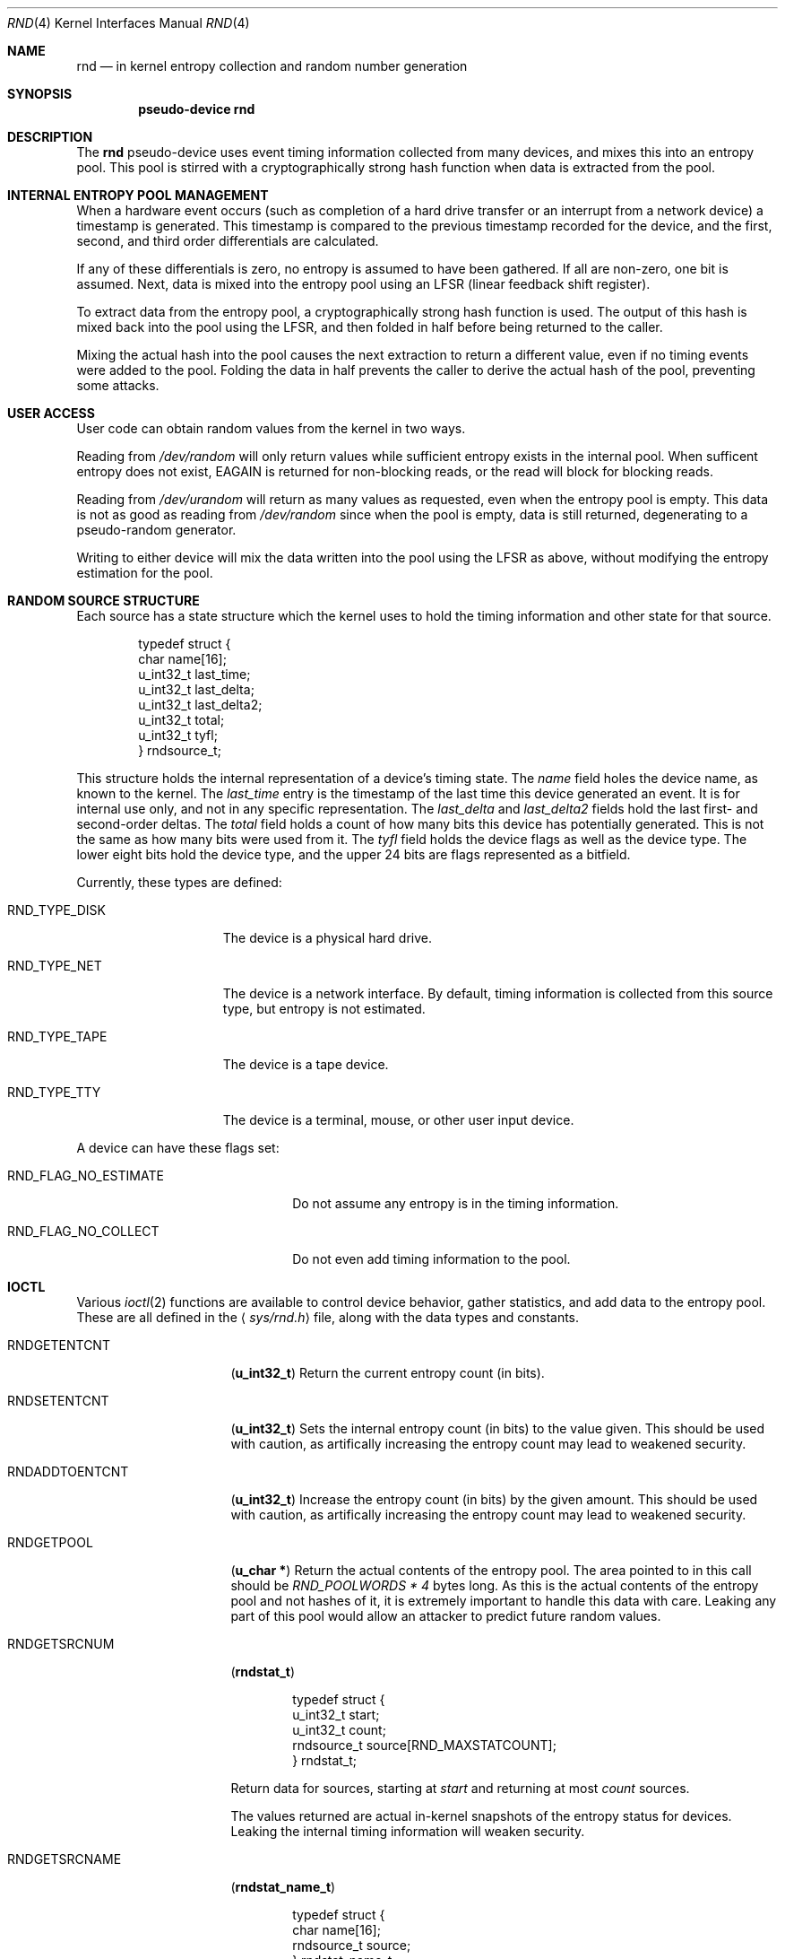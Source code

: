 .\"	$NetBSD: rnd.4,v 1.1 1997/10/15 07:00:20 explorer Exp $
.\"
.\" Copyright (c) 1997 Michael Graff
.\" All rights reserved.
.\"
.\" Redistribution and use in source and binary forms, with or without
.\" modification, are permitted provided that the following conditions
.\" are met:
.\" 1. Redistributions of source code must retain the above copyright
.\"    notice, this list of conditions and the following disclaimer.
.\" 2. Redistributions in binary form must reproduce the above copyright
.\"    notice, this list of conditions and the following disclaimer in the
.\"    documentation and/or other materials provided with the distribution.
.\" 3. The name of the author may not be used to endorse or promote products
.\"    derived from this software without specific prior written permission.
.\"
.\" THIS SOFTWARE IS PROVIDED BY THE AUTHOR ``AS IS'' AND ANY EXPRESS OR
.\" IMPLIED WARRANTIES, INCLUDING, BUT NOT LIMITED TO, THE IMPLIED WARRANTIES
.\" OF MERCHANTABILITY AND FITNESS FOR A PARTICULAR PURPOSE ARE DISCLAIMED.
.\" IN NO EVENT SHALL THE AUTHOR BE LIABLE FOR ANY DIRECT, INDIRECT,
.\" INCIDENTAL, SPECIAL, EXEMPLARY, OR CONSEQUENTIAL DAMAGES (INCLUDING,
.\" BUT NOT LIMITED TO, PROCUREMENT OF SUBSTITUTE GOODS OR SERVICES;
.\" LOSS OF USE, DATA, OR PROFITS; OR BUSINESS INTERRUPTION) HOWEVER CAUSED
.\" AND ON ANY THEORY OF LIABILITY, WHETHER IN CONTRACT, STRICT LIABILITY,
.\" OR TORT (INCLUDING NEGLIGENCE OR OTHERWISE) ARISING IN ANY WAY
.\" OUT OF THE USE OF THIS SOFTWARE, EVEN IF ADVISED OF THE POSSIBILITY OF
.\" SUCH DAMAGE.
.\"
.Dd October 12, 1997
.Dt RND 4
.Os NetBSD
.Sh NAME
.Nm rnd
.Nd in kernel entropy collection and random number generation
.Sh SYNOPSIS
.Cd pseudo-device rnd
.Sh DESCRIPTION
The
.Nm
pseudo-device uses event timing information collected from many
devices, and mixes this into an entropy pool.  This pool is stirred
with a cryptographically strong hash function when data is extracted
from the pool.
.Sh INTERNAL ENTROPY POOL MANAGEMENT
When a hardware event occurs (such as completion of a hard drive
transfer or an interrupt from a network device) a timestamp is
generated.  This timestamp is compared to the previous timestamp
recorded for the device, and the first, second, and third order
differentials are calculated.
.Pp
If any of these differentials is zero, no entropy is assumed to
have been gathered.  If all are non-zero, one bit is assumed.
Next, data is mixed into the entropy pool using an LFSR (linear
feedback shift register).
.Pp
To extract data from the entropy pool, a cryptographically strong hash
function is used.  The output of this hash is mixed back into the pool
using the LFSR, and then folded in half before being returned to the
caller.
.Pp
Mixing the actual hash into the pool causes the next extraction to
return a different value, even if no timing events were added to the
pool.  Folding the data in half prevents the caller to derive the
actual hash of the pool, preventing some attacks.
.Sh USER ACCESS
User code can obtain random values from the kernel in two ways.
.Pp
Reading from
.Pa /dev/random
will only return values while sufficient entropy exists in the
internal pool.  When sufficent entropy does not exist, EAGAIN is
returned for non-blocking reads, or the read will block for blocking
reads.
.Pp
Reading from
.Pa /dev/urandom
will return as many values as requested, even when the entropy pool is
empty.  This data is not as good as reading from
.Pa /dev/random
since when the pool is empty, data is still returned, degenerating to a
pseudo-random generator.
.Pp
Writing to either device will mix the data written into the pool using
the LFSR as above, without modifying the entropy estimation for the
pool.
.Sh RANDOM SOURCE STRUCTURE
Each source has a state structure which the kernel uses to hold the
timing information and other state for that source.
.Bd -literal -offset indent
typedef struct {
        char            name[16];
        u_int32_t       last_time;
        u_int32_t       last_delta;
        u_int32_t       last_delta2;
        u_int32_t       total;
        u_int32_t       tyfl;
} rndsource_t;
.Ed
.Pp
This structure holds the internal representation of a device's timing
state.  The
.Va name
field holes the device name, as known to the kernel.  The
.Va last_time
entry is the timestamp of the last time this device generated an
event.  It is for internal use only, and not in any specific
representation.  The
.Va last_delta
and
.Va last_delta2
fields hold the last first- and second-order deltas.  The
.Va total
field holds a count of how many bits this device has potentially
generated.  This is not the same as how many bits were used from it.
The
.Va tyfl
field holds the device flags as well as the device type.  The lower
eight bits hold the device type, and the upper 24 bits are flags
represented as a bitfield.
.Pp
.Bl -tag -width RND_TYPE_DISK
Currently, these types are defined:
.It Dv RND_TYPE_DISK
The device is a physical hard drive.
.It Dv RND_TYPE_NET
The device is a network interface.  By default, timing information is
collected from this source type, but entropy is not estimated.
.It Dv RND_TYPE_TAPE
The device is a tape device.
.It Dv RND_TYPE_TTY
The device is a terminal, mouse, or other user input device.
.El
.Pp
A device can have these flags set:
.Bl -tag -width RND_FLAG_NO_ESTIMATE
.It Dv RND_FLAG_NO_ESTIMATE
Do not assume any entropy is in the timing information.
.It Dv RND_FLAG_NO_COLLECT
Do not even add timing information to the pool.
.El
.Sh IOCTL
Various
.Xr ioctl 2
functions are available to control device behavior, gather statistics,
and add data to the entropy pool.  These are all defined in the
.Aq Pa sys/rnd.h
file, along with the data types and constants.
.Pp
.Bl -tag -width RNDADDTOENTCNT
.It Dv RNDGETENTCNT
.Pq Li "u_int32_t"
Return the current entropy count (in bits).
.It Dv RNDSETENTCNT
.Pq Li "u_int32_t"
Sets the internal entropy count (in bits) to the value given.  This
should be used with caution, as artifically increasing the entropy
count may lead to weakened security.
.It Dv RNDADDTOENTCNT
.Pq Li "u_int32_t"
Increase the entropy count (in bits) by the given amount.  This should
be used with caution, as artifically increasing the entropy count may
lead to weakened security.
.It Dv RNDGETPOOL
.Pq Li "u_char *"
Return the actual contents of the entropy pool.  The area pointed to
in this call should be
.Va "RND_POOLWORDS * 4"
bytes long.  As this is the actual contents of the entropy pool and
not hashes of it, it is extremely important to handle this data with
care.  Leaking any part of this pool would allow an attacker to
predict future random values.
.It Dv RNDGETSRCNUM
.Pq Li "rndstat_t"
.Bd -literal -offset indent
typedef struct {
        u_int32_t       start;
        u_int32_t       count;
        rndsource_t     source[RND_MAXSTATCOUNT];
} rndstat_t;
.Ed
.Pp
Return data for sources, starting at
.Va start
and returning at most
.Va count
sources.
.Pp
The values returned are actual in-kernel snapshots of the entropy
status for devices.  Leaking the internal timing information will
weaken security.
.It Dv RNDGETSRCNAME
.Pq Li "rndstat_name_t"
.Bd -literal -offset indent
typedef struct {
        char            name[16];
        rndsource_t     source;
} rndstat_name_t;
.Ed
.Pp
Return the device state for a named device.
.It Dv RNDCTL
.Pq Li "rndctl_t"
.Bd -literal -offset indent
typedef struct {
        char            name[16];
        u_int32_t       type;
        u_int32_t       flags;
        u_int32_t       mask;
} rndctl_t;
.Ed
.Pp
Change bits in the device state information.  If
.Va type
is 0xff, only the device name stored in
.Va name
is used.  If it is any other value, all devices of type
.Va type
are altered.  This allows all network interfaces to be disabled for
entropy collection with one call, for example.
The
.Va flags
and
.Va mask
work together to change flag bits.  The
.Va mask
field specifies which bits in
.Va flags
are to be set or cleared.
.It Dv RNDADDDATA
.Pq Li "rnddata_t"
.Bd -literal -offset indent
typedef struct {
        u_int32_t       len;
        u_int32_t       entropy;
        u_char          data[RND_POOLWORDS * 4];
} rnddata_t;
.Ed
.El
.Sh FILES
.Bl -tag -width /dev/urandomx -compact
.It Pa /dev/random
Returns ``good'' values only
.It Pa /dev/urandom
Always returns data, degenerates to a pseudo-random generator
.El
.Sh HISTORY
The random device was first made available in
.Nx 1.3 .
.Sh AUTHOR
This implementation was written by Michael Graff <explorer@flame.org>
using ideas and algorithms gathered from many sources, including
the driver written by Ted Ts'o.
.Sh SEE ALSO
.Xr rndctl 8 ,
.Xr rnd 9 .
